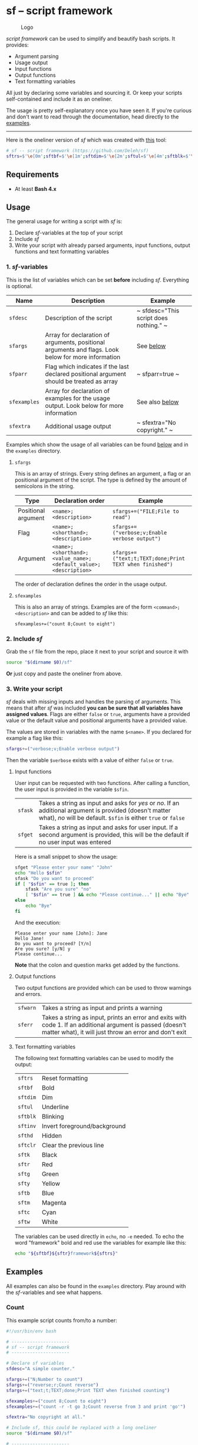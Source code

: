 * sf -- script framework

  #+begin_center
    #+caption: Logo
    [[./images/logo.png]]
  #+end_center

  /script framework/ can be used to simplify and beautify bash scripts.
  It provides:

  - Argument parsing
  - Usage output
  - Input functions
  - Output functions
  - Text formatting variables

  All just by declaring some variables and sourcing it.
  Or keep your scripts self-contained and include it as an oneliner.

  The usage is pretty self-explanatory once you have seen it.
  If you're curious and don't want to read through the documentation, head directly to the [[#examples][examples]].

  -----

  Here is the oneliner version of /sf/ which was created with [[https://github.com/precious/bash_minifier][this]] tool:

  #+begin_src sh
    # sf -- script framework (https://github.com/Deleh/sf)
    sftrs=$'\e[0m';sftbf=$'\e[1m';sftdim=$'\e[2m';sftul=$'\e[4m';sftblk=$'\e[5m';sftinv=$'\e[7m';sfthd=$'\e[8m';sftclr=$'\e[1A\e[K';sftk=$'\e[30m';sftr=$'\e[31m';sftg=$'\e[32m';sfty=$'\e[33m';sftb=$'\e[34m';sftm=$'\e[35m';sftc=$'\e[36m';sftw=$'\e[97m';function sferr { echo "${sftbf}${sftr}ERROR${sftrs} $1";[ -z "$2" ]&&exit 1;};function sfwarn { echo "${sftbf}${sfty}WARNING${sftrs} $1";};function sfask { if [ "$2" == "" ];then read -p "$1? [${sftbf}Y${sftrs}/${sftbf}n${sftrs}] " sfin;[[ "$sfin" =~ y|Y|^$ ]]&&sfin=true||sfin=false;else read -p "$1? [${sftbf}y${sftrs}/${sftbf}N${sftrs}] " sfin;[[ "$sfin" =~ n|N|^$ ]]&&sfin=false||sfin=true;fi;};function sfget { [ "$2" != "" ]&&read -p "$1 [${sftbf}$2${sftrs}]: " sfin||read -p "$1: " sfin;[ "$sfin" == "" ]&&[ "$2" != "" ]&&sfin="$2";};function _sferr { echo "${sftbf}${sftr}SF PARSE ERROR${sftrs} $1";exit 1;};OLDIFS=$IFS;IFS=";";_sfphead="";_sfpdesc="";_sfodesc="";_sfexamples="";_sfpargs=();declare -A _sfflags;declare -A _sfargs;for a in "${sfargs[@]}";do _sfsubst=${a//";"};_sfcount="$(((${#a} - ${#_sfsubst})))";if [ $_sfcount -eq 1 ];then read -r -a _sfparsearr<<<"${a}";_sfpargs+=("${_sfparsearr[0]}");_sfphead="$_sfphead ${_sfparsearr[0]}";_sfpdesc="$_sfpdesc  ${_sfparsearr[0]};${_sfparsearr[1]}\n";elif [ $_sfcount -eq 2 ];then read -r -a _sfparsearr<<<"${a}";_sfflags["-${_sfparsearr[1]}"]="${_sfparsearr[0]}";_sfflags["--${_sfparsearr[0]}"]="${_sfparsearr[0]}";declare ${_sfparsearr[0]}=false;_sfodesc="$_sfodesc  -${_sfparsearr[1]}, --${_sfparsearr[0]};${_sfparsearr[2]}\n";elif [ $_sfcount -eq 4 ];then read -r -a _sfparsearr<<<"${a}";_sfargs["-${_sfparsearr[1]}"]="${_sfparsearr[0]}";_sfargs["--${_sfparsearr[0]}"]="${_sfparsearr[0]}";declare ${_sfparsearr[0]}="${_sfparsearr[3]}";_sfodesc="$_sfodesc  -${_sfparsearr[1]}, --${_sfparsearr[0]} ${_sfparsearr[2]};${_sfparsearr[4]} (default: ${_sfparsearr[3]})\n";else _sferr "Wrong argument declaration: $a";fi;done;[ "$sfparr" == true ]&&[ "${#_sfpargs[@]}" == 0 ]&&_sferr "At least one positional argument must be used with 'sfparr'";for e in "${sfexamples[@]}";do _sfsubst=${e//";"};_sfcount="$(((${#e} - ${#_sfsubst})))";if [ $_sfcount -eq 1 ];then read -r -a _sfparsearr<<<"${e}";_sfexamples="$_sfexamples  ${_sfparsearr[0]};${_sfparsearr[1]}\n";else _sferr "Wrong example declaration: $e";fi;done;IFS=$OLDIFS;function _sfusage { echo -n "Usage: $(basename $0)";[ "$_sfodesc" != "" ]&&echo -n " [OPTIONS]";echo -ne "$_sfphead";[ "$sfparr" == true ]&&echo -n " ...";echo;[ ! -z ${sfdesc+x} ]&&echo -e "\n$sfdesc";if [ "$_sfpdesc" != "" ];then echo -e "\nPOSITIONAL ARGUMENTS";echo -e "$_sfpdesc"|column -c 80 -s ";" -t -W 2;fi;if [ "$_sfodesc" != "" ];then echo -e "\nOPTIONS";echo -e "$_sfodesc"|column -c 80 -s ";" -t -W 2;fi;if [ "$_sfexamples" != "" ];then echo -e "\nEXAMPLES";echo -e "$_sfexamples"|column -c 80 -s ";" -t -W 2;fi;if [ ! -z ${sfextra+x} ];then echo -e "\n$sfextra";fi;exit 0;};for a in "$@";do [ "$a" == "-h" ]||[ "$a" == "--help" ]&&_sfusage;done;while(("$#"));do if [ ! -z ${_sfflags["$1"]} ];then declare ${_sfflags["$1"]}=true;elif [ ! -z ${_sfargs["$1"]} ];then if [ -n "$2" ]&&[ "${2:0:1}" != "-" ];then declare ${_sfargs["$1"]}="$2";shift;else sferr "Argument for '$1' missing";fi;else if [ "${1:0:1}" == "-" ];then sferr "Unsupported argument: $1";else if [ "${#_sfpargs[@]}" != 0 ];then declare ${_sfpargs[0]}="$1";[ "$sfparr" == true ]&&_sfplast="${_sfpargs[0]}"&&_sfparr=("$1");_sfpargs=("${_sfpargs[@]:1}");elif [ "$sfparr" == true ];then _sfparr+=("$1");else sferr "Too many positional arguments";fi;fi;fi;shift;done;[ "$sfparr" == true ]&&[ "${#_sfparr[@]}" -ge 1 ]&&read -r -a ${_sfplast}<<<"${_sfparr[@]}";if [ "$sfparr" != true ]&&[ ${#_sfpargs[@]} != 0 ];then for p in "${_sfpargs[@]}";do sferr "Positional argument '$p' missing" 0;done;exit 1;fi;unset a e _sfargs _sferr _sfexamples _sfflags _sfodesc _sfpargs _sfparr _sfpdesc _sfphead _sfplast _sfusage
  #+end_src

** Requirements

   - At least *Bash 4.x*

** Usage

   The general usage for writing a script with /sf/ is:

   1. Declare /sf/-variables at the top of your script
   2. Include /sf/
   3. Write your script with already parsed arguments, input functions, output functions and text formatting variables

*** 1. /sf/-variables

    This is the list of variables which can be set *before* including /sf/.
    Everything is optional.

    | Name         | Description                                                                                         | Example                                |
    |--------------+-----------------------------------------------------------------------------------------------------+----------------------------------------|
    | =sfdesc=     | Description of the script                                                                           | ~ sfdesc="This script does nothing." ~ |
    | =sfargs=     | Array for declaration of arguments, positional arguments and flags. Look below for more information | See [[#sfargs][below]]                              |
    | =sfparr=     | Flag which indicates if the last declared positional argument should be treated as array            | ~ sfparr=true ~                        |
    | =sfexamples= | Array for declaration of examples for the usage output. Look below for more information             | See also [[#sfexamples][below]]                         |
    | =sfextra=    | Additional usage output                                                                             | ~ sfextra="No copyright." ~            |

    Examples which show the usage of all variables can be found [[#examples][below]] and in the =examples= directory.

**** =sfargs=
     :properties:
     :custom_id: sfargs
     :end:

     This is an array of strings.
     Every string defines an argument, a flag or an positional argument of the script.
     The type is defined by the amount of semicolons in the string.

     | Type                | Declaration order                                               | Example                                                 |
     |---------------------+-----------------------------------------------------------------+---------------------------------------------------------|
     | Positional argument | =<name>;<description>=                                          | ~sfargs+=("FILE;File to read")~                         |
     | Flag                | =<name>;<shorthand>;<description>=                              | ~sfargs+=("verbose;v;Enable verbose output")~           |
     | Argument            | =<name>;<shorthand>;<value_name>;<default_value>;<description>= | ~sfargs+=("text;t;TEXT;done;Print TEXT when finished")~ |

     The order of declaration defines the order in the usage output.

**** =sfexamples=
     :properties:
     :custom_id: sfexamples
     :end:

     This is also an array of strings.
     Examples are of the form =<command>;<description>= and can be added to /sf/ like this:

     : sfexamples+=("count 8;Count to eight")

*** 2. Include /sf/

    Grab the =sf= file from the repo, place it next to your script and source it with

    #+begin_src sh
      source "$(dirname $0)/sf"
    #+end_src

    *Or* just copy and paste the oneliner from above.

*** 3. Write your script

    /sf/ deals with missing inputs and handles the parsing of arguments.
    This means that after /sf/ was included *you can be sure that all variables have assigned values*.
    Flags are either =false= or =true=, arguments have a provided value or the default value and positional arguments have a provided value.

    The values are stored in variables with the name =$<name>=.
    If you declared for example a flag like this:

    #+begin_src sh
      sfargs+=("verbose;v;Enable verbose output")
    #+end_src

    Then the variable =$verbose= exists with a value of either =false= or =true=.

**** Input functions

     User input can be requested with two functions.
     After calling a function, the user input is provided in the variable =$sfin=.

     | =sfask= | Takes a string as input and asks for /yes/ or /no/. If an additional argument is provided (doesn't matter what), /no/ will be default. =$sfin= is either =true= or =false= |
     | =sfget= | Takes a string as input and asks for user input. If a second argument is provided, this will be the default if no user input was entered                                   |

     Here is a small snippet to show the usage:

     #+begin_src bash
       sfget "Please enter your name" "John"
       echo "Hello $sfin"
       sfask "Do you want to proceed"
       if [ "$sfin" == true ]; then
           sfask "Are you sure" "no"
           [ "$sfin" == true ] && echo "Please continue..." || echo "Bye"
       else
           echo "Bye"
       fi
     #+end_src

     And the execution:

     #+begin_example
       Please enter your name [John]: Jane
       Hello Jane!
       Do you want to proceed? [Y/n]
       Are you sure? [y/N] y
       Please continue...
     #+end_example

     *Note* that the colon and question marks get added by the functions.

**** Output functions

     Two output functions are provided which can be used to throw warnings and errors.

     | =sfwarn= | Takes a string as input and prints a warning                                                                                                                          |
     | =sferr=  | Takes a string as input, prints an error and exits with code 1. If an additional argument is passed (doesn't matter what), it will just throw an error and don't exit |

**** Text formatting variables

     The following text formatting variables can be used to modify the output:

     | =sftrs=    | Reset formatting             |
     | =sftbf=    | Bold                         |
     | =sftdim=   | Dim                          |
     | =sftul=    | Underline                    |
     | =sftblk=   | Blinking                     |
     | =sftinv=   | Invert foreground/background |
     | =sfthd=    | Hidden                       |
     | =sftclr=   | Clear the previous line      |
     | =sftk=     | Black                        |
     | =sftr=     | Red                          |
     | =sftg=     | Green                        |
     | =sfty=     | Yellow                       |
     | =sftb=     | Blue                         |
     | =sftm=     | Magenta                      |
     | =sftc=     | Cyan                         |
     | =sftw=     | White                        |

     The variables can be used directly in =echo=, no =-e= needed.
     To echo the word "framework" bold and red use the variables for example like this:

     #+begin_src sh
       echo "${sftbf}${sftr}framework${sftrs}"
     #+end_src

** Examples
   :properties:
   :custom_id: examples
   :end:

   All examples can also be found in the =examples= directory.
   Play around with the /sf/-variables and see what happens.

*** Count

    This example script counts from/to a number:

    #+begin_src sh
      #!/usr/bin/env bash

      # ----------------------
      # sf -- script framework
      # ----------------------

      # Declare sf variables
      sfdesc="A simple counter."

      sfargs+=("N;Number to count")
      sfargs+=("reverse;r;Count reverse")
      sfargs+=("text;t;TEXT;done;Print TEXT when finished counting")

      sfexamples+=("count 8;Count to eight")
      sfexamples+=("count -r -t go 3;Count reverse from 3 and print 'go'")

      sfextra="No copyright at all."

      # Include sf, this could be replaced with a long oneliner
      source "$(dirname $0)/sf"

      # ----------------------
      # Actual script
      # ----------------------

      if [ "$N" -ge 11 ]; then                    # Use parsed positional argument
          sferr "I can only count to/from 10"     # Throw an error and exit
      fi

      counter="$N"                                # Use parsed positional argument
      echo -n "$sftbf"                            # Print everyting from here bold
      while [ "$counter" -ge 1 ]; do
          if [ "$reverse" == true ]; then         # Use parsed flag
              echo "  $counter"
          else
              echo "  $(expr $N - $counter + 1)"  # Use parsed positional argument
          fi
          counter=$(expr $counter - 1)
          sleep 1
      done
      echo -n "$sftrs"                            # Reset text formatting
      echo "$text"                                # Use parsed argument
    #+end_src

    The usage output of the counter script is:

    #+begin_example
      Usage: count [OPTIONS] N

      A simple counter.

      POSITIONAL ARGUMENTS
        N  Number to count

      OPTIONS
        -r, --reverse    Count reverse
        -t, --text TEXT  Print TEXT when finished counting (default: done)

      EXAMPLES
        count 8           Count to eight
        count -r -t go 3  Count reverse from 3 and print 'go'

      No copyright at all.
    #+end_example

*** Add

    This script adds numbers and shows the usage of =sfparr=:

    #+begin_src sh
      #!/usr/bin/env bash

      # ----------------------
      # sf -- script framework
      # ----------------------

      # Declare sf variables
      sfdesc="Calculate the sum of multiple numbers."

      sfargs+=("NUMBERS;Numbers which will be added")
      sfargs+=("verbose;v;Enable verbose output")

      sfparr=true  # Treat the last declared positional argument as array

      # Include sf, this could be replaced with a long oneliner
      source "$(dirname $0)/sf"

      # ----------------------
      # Actual script
      # ----------------------

      sum=0

      for n in "${NUMBERS[@]}"; do         # Use parsed positional argument array
          if [ "$verbose" == true ]; then  # Use parsed flag
              echo -n "$sum + $n = "
          fi
          sum="$(expr $sum + $n)"
          if [ "$verbose" == true ]; then  # Use parsed flag
              echo "$sftbf$sum$sftrs"      # Use text formatting variables
          fi
      done

      echo "The sum is: $sftbf$sum$sftrs"  # Use text formatting variables
    #+end_src

    And here is the produced usage:

    #+begin_example
      Usage: add [OPTIONS] NUMBERS ...

      Calculate the sum of multiple numbers.

      POSITIONAL ARGUMENTS
        NUMBERS  Numbers which will be added

      OPTIONS
        -v, --verbose  Enable verbose output
    #+end_example
